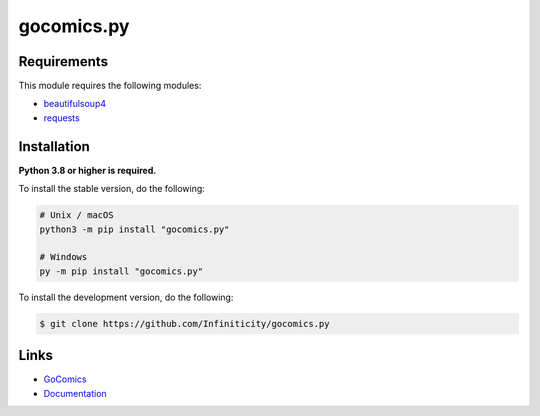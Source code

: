 gocomics.py
===========

.. image:: https://img.shields.io/github/license/Infiniticity/gocomics.py
    :target: https://github.com/Infiniticity/gocomics.py/blob/main/LICENSE.md
    :alt: license
.. image:: https://img.shields.io/tokei/lines/github/Infiniticity/gocomics.py
    :target: https://github.com/Infiniticity/gocomics.py/graphs/contributors
    :alt: lines of code
.. image:: https://img.shields.io/pypi/v/gocomics.py
    :target: https://pypi.python.org/pypi/gocomics.py
    :alt: PyPI version info
.. image:: https://img.shields.io/pypi/pyversions/gocomics.py
    :alt: Python version info


Requirements
------------

This module requires the following modules:

* `beautifulsoup4 <https://pypi.python.org/pypi/beautifulsoup4>`_
* `requests <https://pypi.python.org/pypi/requests>`_


Installation
------------

**Python 3.8 or higher is required.**

To install the stable version, do the following:

.. code-block:: sh

    # Unix / macOS
    python3 -m pip install "gocomics.py"

    # Windows
    py -m pip install "gocomics.py"


To install the development version, do the following:

.. code-block:: sh

    $ git clone https://github.com/Infiniticity/gocomics.py


Links
-----

- `GoComics <https://gocomics.com/>`_
- `Documentation <https://gocomics.readthedocs.io/>`_
